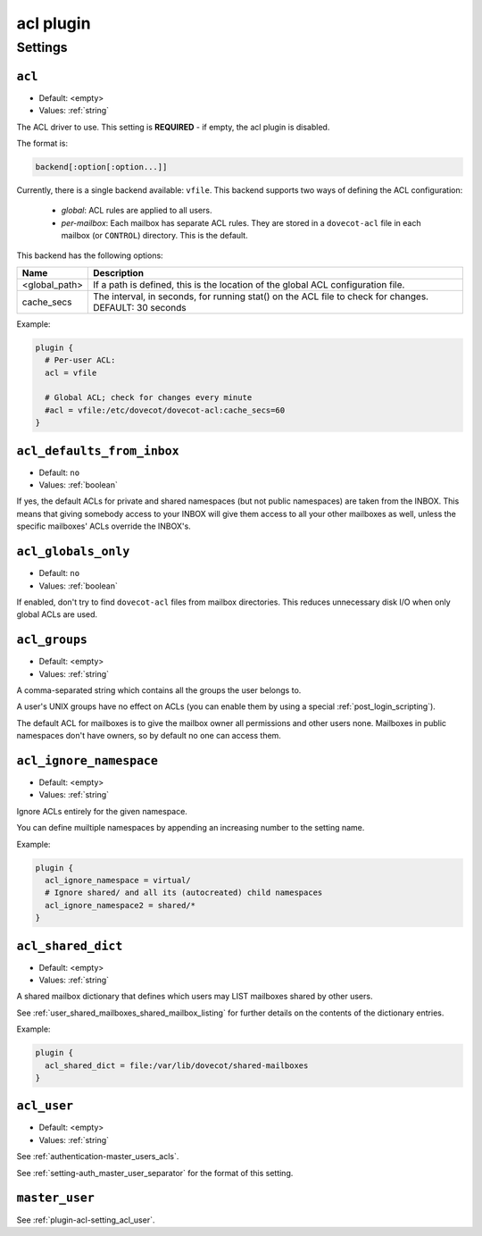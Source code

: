 .. _plugin-acl:

==========
acl plugin
==========

.. seealso:: See :ref:`acl` for a plugin overview.

Settings
^^^^^^^^

.. _plugin-acl-setting_acl:

``acl``
-------

- Default: <empty>
- Values:  :ref:`string`

The ACL driver to use. This setting is **REQUIRED** - if empty, the acl plugin
is disabled.

The format is:

.. code-block:: none

  backend[:option[:option...]]

Currently, there is a single backend available: ``vfile``. This backend
supports two ways of defining the ACL configuration:

  * *global*: ACL rules are applied to all users.
  * *per-mailbox*: Each mailbox has separate ACL rules. They are stored in a
    ``dovecot-acl`` file in each mailbox (or ``CONTROL``) directory.
    This is the default.

This backend has the following options:

============== ============================================================
Name           Description
============== ============================================================
<global_path>  If a path is defined, this is the location of the global ACL
               configuration file.
cache_secs     The interval, in seconds, for running stat() on the ACL file
               to check for changes. DEFAULT: 30 seconds
============== ============================================================

Example:

.. code-block:: none

  plugin {
    # Per-user ACL:
    acl = vfile

    # Global ACL; check for changes every minute
    #acl = vfile:/etc/dovecot/dovecot-acl:cache_secs=60
  }


.. _plugin-acl-setting_acl_defaults_from_inbox:

``acl_defaults_from_inbox``
---------------------------

.. versionadded:: 2.2.2

- Default: ``no``
- Values:  :ref:`boolean`

If yes, the default ACLs for private and shared namespaces (but not public
namespaces) are taken from the INBOX. This means that giving somebody access
to your INBOX will give them access to all your other mailboxes as well,
unless the specific mailboxes' ACLs override the INBOX's.


.. _plugin-acl-setting_acl_globals_only:

``acl_globals_only``
--------------------

- Default: ``no``
- Values:  :ref:`boolean`

.. versionadded:: 2.2.31

If enabled, don't try to find ``dovecot-acl`` files from mailbox directories.
This reduces unnecessary disk I/O when only global ACLs are used.


.. _plugin-acl-setting_acl_groups:

``acl_groups``
--------------

- Default: <empty>
- Values:  :ref:`string`

A comma-separated string which contains all the groups the user belongs to.

A user's UNIX groups have no effect on ACLs (you can enable them by using a
special :ref:`post_login_scripting`).

The default ACL for mailboxes is to give the mailbox owner all permissions and
other users none. Mailboxes in public namespaces don't have owners, so by
default no one can access them.


.. _plugin-acl-setting-acl_ignore_namespace:

``acl_ignore_namespace``
------------------------

.. versionadded:: 2.3.15

- Default: <empty>
- Values:  :ref:`string`

Ignore ACLs entirely for the given namespace.

You can define muiltiple namespaces by appending an increasing number to the
setting name.

Example:

.. code-block:: none

  plugin {
    acl_ignore_namespace = virtual/
    # Ignore shared/ and all its (autocreated) child namespaces
    acl_ignore_namespace2 = shared/*
  }


.. _plugin-acl-setting-acl_shared_dict:

``acl_shared_dict``
-------------------

- Default: <empty>
- Values:  :ref:`string`

A shared mailbox dictionary that defines which users may LIST mailboxes shared
by other users.

See :ref:`user_shared_mailboxes_shared_mailbox_listing` for further details on
the contents of the dictionary entries.

Example:

.. code-block:: none

  plugin {
    acl_shared_dict = file:/var/lib/dovecot/shared-mailboxes
  }

.. seealso:: :ref:`dict`


.. _plugin-acl-setting_acl_user:

``acl_user``
------------

- Default: <empty>
- Values:  :ref:`string`

See :ref:`authentication-master_users_acls`.

See :ref:`setting-auth_master_user_separator` for the format of this setting. 


.. _plugin-acl-setting_master_user:

``master_user``
---------------

See :ref:`plugin-acl-setting_acl_user`.
